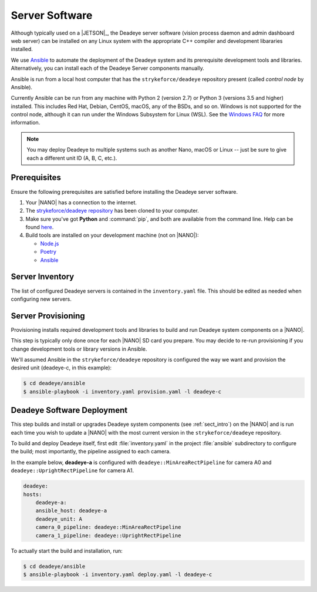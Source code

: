 .. _sect_deployment:

*********************
Server Software
*********************

Although typically used on a |JETSON|_, the Deadeye server software (vision
process daemon and admin dashboard web server) can be installed on any Linux
system with the appropriate C++ compiler and development libararies installed.


We use `Ansible <https://docs.ansible.com>`_ to automate the deployment of the
Deadeye system and its prerequisite development tools and libraries.
Alternatively, you can install each of the Deadeye Server components manually.

Ansible is run from a local host computer that has the ``strykeforce/deadeye``
repository present (called *control node* by Ansible).

Currently Ansible can be run from any machine with Python 2 (version 2.7) or
Python 3 (versions 3.5 and higher) installed. This includes Red Hat, Debian,
CentOS, macOS, any of the BSDs, and so on. Windows is not supported for the
control node, although it can run under the Windows Subsystem for Linux (WSL).
See the `Windows FAQ
<https://docs.ansible.com/ansible/latest/user_guide/windows_faq.html#can-ansible-run-on-windows>`_
for more information. 

.. note:: You may deploy Deadeye to multiple systems such as another Nano,
   macOS or Linux -- just be sure to give each a different unit ID (A, B, C,
   etc.).


Prerequisites
-------------

Ensure the following prerequisites are satisfied before installing the Deadeye
server software.

#. Your |NANO| has a connection to the internet.

#. The `strykeforce/deadeye repository
   <https://github.com/strykeforce/deadeye>`_ has been cloned to your computer.

#. Make sure you've got **Python** and :command:`pip`, and both are available
   from the command line. Help can be found `here
   <https://pipenv.pypa.io/en/latest/install/#make-sure-you-ve-got-python-pip>`_.
   
#. Build tools are installed on your development machine (not on |NANO|):

   * `Node.js <https://nodejs.org/en/download/>`_
   * `Poetry <https://python-poetry.org>`_
   * `Ansible <https://docs.ansible.com/ansible/latest/installation_guide/intro_installation.html>`_

Server Inventory
----------------

The list of configured Deadeye servers is contained in the ``inventory.yaml``
file. This should be edited as needed when configuring new servers.

Server Provisioning
-------------------

Provisioning installs required development tools and libraries to build and run
Deadeye system components on a |NANO|.

This step is typically only done once for each |NANO| SD card you prepare. You
may decide to re-run provisioning if you change development tools or library
versions in Ansible.

We'll assumed Ansible in the ``strykeforce/deadeye`` repository is configured
the way we want and provision the desired unit (deadeye-c, in this example):

.. code-block:: console

    $ cd deadeye/ansible
    $ ansible-playbook -i inventory.yaml provision.yaml -l deadeye-c

Deadeye Software Deployment
---------------------------

This step builds and install or upgrades Deadeye system components (see
:ref:`sect_intro`) on the |NANO| and is run each time you wish to update a
|NANO| with the most current version in the ``strykeforce/deadeye`` repository.


To build and deploy Deadeye itself, first edit :file:`inventory.yaml` in the
project :file:`ansible` subdirectory to configure the build; most importantly,
the pipeline assigned to each camera.

In the example below, **deadeye-a** is configured with
``deadeye::MinAreaRectPipeline`` for camera A0 and
``deadeye::UprightRectPipeline`` for camera A1.

.. code-block:: yaml

    deadeye:
    hosts:
        deadeye-a:
        ansible_host: deadeye-a
        deadeye_unit: A
        camera_0_pipeline: deadeye::MinAreaRectPipeline
        camera_1_pipeline: deadeye::UprightRectPipeline

To actually start the build and installation, run:

.. code-block:: console

    $ cd deadeye/ansible
    $ ansible-playbook -i inventory.yaml deploy.yaml -l deadeye-c
